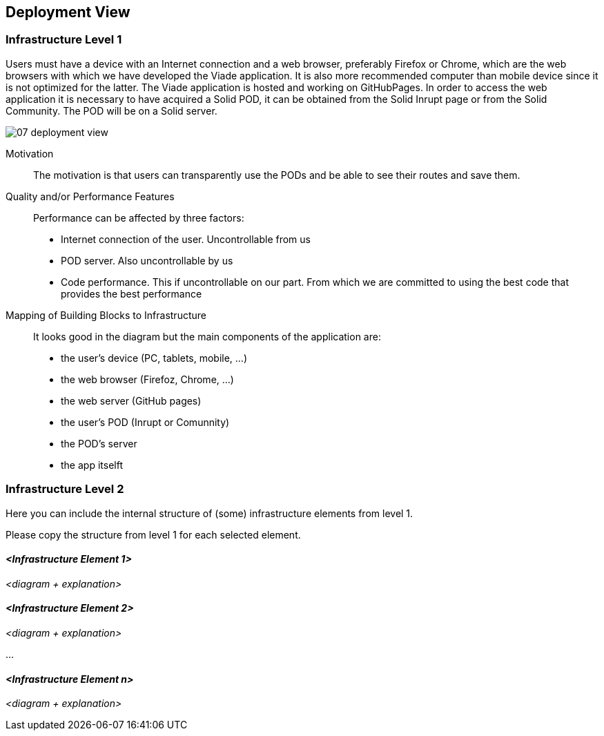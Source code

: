 [[section-deployment-view]]


== Deployment View
:imagesdir: images
////
[role="arc42help"]
****
.Content
The deployment view describes:

 1. the technical infrastructure used to execute your system, with infrastructure elements like geographical locations, environments, computers, processors, channels and net topologies as well as other infrastructure elements and

2. the mapping of (software) building blocks to that infrastructure elements.

Often systems are executed in different environments, e.g. development environment, test environment, production environment. In such cases you should document all relevant environments.

Especially document the deployment view when your software is executed as distributed system with more then one computer, processor, server or container or when you design and construct your own hardware processors and chips.

From a software perspective it is sufficient to capture those elements of the infrastructure that are needed to show the deployment of your building blocks. Hardware architects can go beyond that and describe the infrastructure to any level of detail they need to capture.

.Motivation
Software does not run without hardware.
This underlying infrastructure can and will influence your system and/or some
cross-cutting concepts. Therefore, you need to know the infrastructure.

.Form

Maybe the highest level deployment diagram is already contained in section 3.2. as
technical context with your own infrastructure as ONE black box. In this section you will
zoom into this black box using additional deployment diagrams:

* UML offers deployment diagrams to express that view. Use it, probably with nested diagrams,
when your infrastructure is more complex.
* When your (hardware) stakeholders prefer other kinds of diagrams rather than the deployment diagram, let them use any kind that is able to show nodes and channels of the infrastructure.
****

////
=== Infrastructure Level 1

[role="arc42help"]
Users must have a device with an Internet connection and a web browser, preferably Firefox or Chrome, which are the web browsers with which we have developed the Viade application. It is also more recommended computer than mobile device since it is not optimized for the latter. The Viade application is hosted and working on GitHubPages. In order to access the web application it is necessary to have acquired a Solid POD, it can be obtained from the Solid Inrupt page or from the Solid Community. The POD will be on a Solid server.

image::07_deployment_view.png[]

Motivation::

The motivation is that users can transparently use the PODs and be able to see their routes and save them.

Quality and/or Performance Features::

Performance can be affected by three factors:
* Internet connection of the user. Uncontrollable from us
* POD server. Also uncontrollable by us
* Code performance. This if uncontrollable on our part. From which we are committed to using the best code that provides the best performance

Mapping of Building Blocks to Infrastructure::
It looks good in the diagram but the main components of the application are:
* the user's device (PC, tablets, mobile, ...)
* the web browser (Firefoz, Chrome, ...)
* the web server (GitHub pages)
* the user's POD (Inrupt or Comunnity)
* the POD's server 
* the app itselft


=== Infrastructure Level 2

[role="arc42help"]
****
Here you can include the internal structure of (some) infrastructure elements from level 1.

Please copy the structure from level 1 for each selected element.
****

==== _<Infrastructure Element 1>_

_<diagram + explanation>_

==== _<Infrastructure Element 2>_

_<diagram + explanation>_

...

==== _<Infrastructure Element n>_

_<diagram + explanation>_
////
